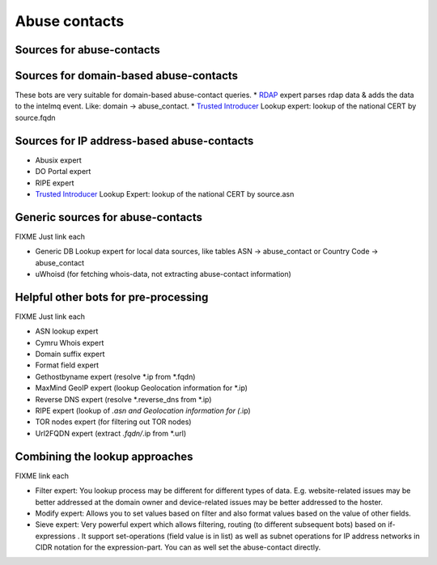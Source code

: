 ..
   SPDX-FileCopyrightText: 2021 IntelMQ-Team
   SPDX-License-Identifier: AGPL-3.0-or-later

##############
Abuse contacts
##############

Sources for abuse-contacts
--------------------------

Sources for domain-based abuse-contacts
---------------------------------------
These bots are very suitable for domain-based abuse-contact queries.
* `RDAP <https://www.icann.org/rdap>`_ expert parses rdap data & adds the data to the intelmq event. Like: domain -> abuse_contact.
* `Trusted Introducer <https://www.trusted-introducer.org/directory/teams.json>`_ Lookup expert: lookup of the national CERT by source.fqdn

Sources for IP address-based abuse-contacts
-------------------------------------------
* Abusix expert
* DO Portal expert
* RIPE expert
* `Trusted Introducer <https://www.trusted-introducer.org/directory/teams.json>`_ Lookup Expert: lookup of the national CERT by source.asn

Generic sources for abuse-contacts
----------------------------------

FIXME Just link each

* Generic DB Lookup expert for local data sources, like tables ASN → abuse_contact or Country Code → abuse_contact
* uWhoisd (for fetching whois-data, not extracting abuse-contact information)

Helpful other bots for pre-processing
-------------------------------------

FIXME Just link each

* ASN lookup expert
* Cymru Whois expert
* Domain suffix expert
* Format field expert
* Gethostbyname expert (resolve *.ip from *.fqdn)
* MaxMind GeoIP expert (lookup Geolocation information for *.ip)
* Reverse DNS expert (resolve *.reverse_dns from *.ip)
* RIPE expert (lookup of *.asn and Geolocation information for (*.ip)
* TOR nodes expert (for filtering out TOR nodes)
* Url2FQDN expert (extract *.fqdn/*.ip from *.url)

Combining the lookup approaches
-------------------------------

FIXME link each

* Filter expert: You lookup process may be different for different types of data. E.g. website-related issues may be better addressed at the domain owner and device-related issues may be better addressed to the hoster.
* Modify expert: Allows you to set values based on filter and also format values based on the value of other fields.
* Sieve expert: Very powerful expert which allows filtering, routing (to different subsequent bots) based on if-expressions . It support set-operations (field value is in list) as well as subnet operations for IP address networks in CIDR notation for the expression-part. You can as well set the abuse-contact directly.
